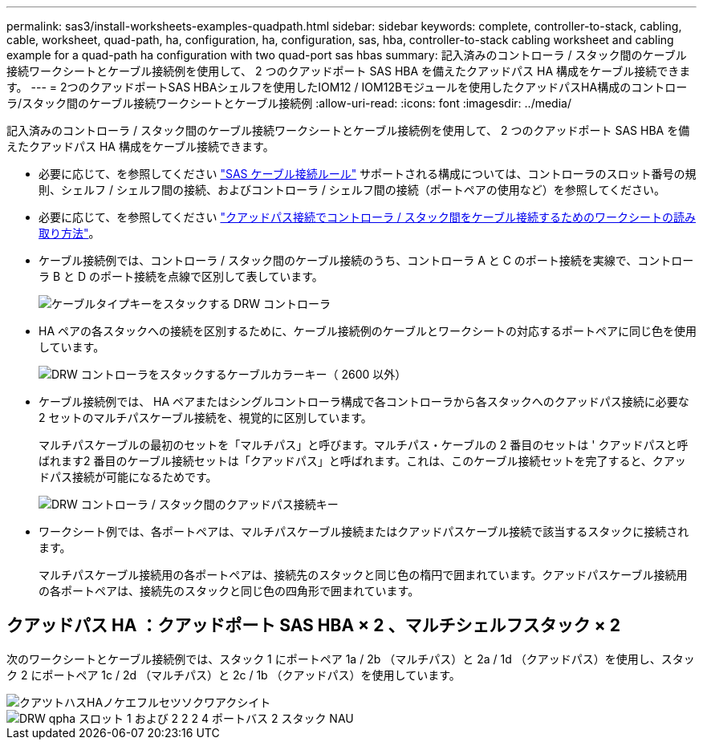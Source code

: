 ---
permalink: sas3/install-worksheets-examples-quadpath.html 
sidebar: sidebar 
keywords: complete, controller-to-stack, cabling, cable, worksheet, quad-path, ha, configuration, ha, configuration, sas, hba, controller-to-stack cabling worksheet and cabling example for a quad-path ha configuration with two quad-port sas hbas 
summary: 記入済みのコントローラ / スタック間のケーブル接続ワークシートとケーブル接続例を使用して、 2 つのクアッドポート SAS HBA を備えたクアッドパス HA 構成をケーブル接続できます。 
---
= 2つのクアッドポートSAS HBAシェルフを使用したIOM12 / IOM12Bモジュールを使用したクアッドパスHA構成のコントローラ/スタック間のケーブル接続ワークシートとケーブル接続例
:allow-uri-read: 
:icons: font
:imagesdir: ../media/


[role="lead"]
記入済みのコントローラ / スタック間のケーブル接続ワークシートとケーブル接続例を使用して、 2 つのクアッドポート SAS HBA を備えたクアッドパス HA 構成をケーブル接続できます。

* 必要に応じて、を参照してください link:install-cabling-rules.html["SAS ケーブル接続ルール"] サポートされる構成については、コントローラのスロット番号の規則、シェルフ / シェルフ間の接続、およびコントローラ / シェルフ間の接続（ポートペアの使用など）を参照してください。
* 必要に応じて、を参照してください link:install-cabling-worksheets-how-to-read-quadpath.html["クアッドパス接続でコントローラ / スタック間をケーブル接続するためのワークシートの読み取り方法"]。
* ケーブル接続例では、コントローラ / スタック間のケーブル接続のうち、コントローラ A と C のポート接続を実線で、コントローラ B と D のポート接続を点線で区別して表しています。
+
image::../media/drw_controller_to_stack_cable_type_key.gif[ケーブルタイプキーをスタックする DRW コントローラ]

* HA ペアの各スタックへの接続を区別するために、ケーブル接続例のケーブルとワークシートの対応するポートペアに同じ色を使用しています。
+
image::../media/drw_controller_to_stack_cable_color_key_non2600.gif[DRW コントローラをスタックするケーブルカラーキー（ 2600 以外）]

* ケーブル接続例では、 HA ペアまたはシングルコントローラ構成で各コントローラから各スタックへのクアッドパス接続に必要な 2 セットのマルチパスケーブル接続を、視覚的に区別しています。
+
マルチパスケーブルの最初のセットを「マルチパス」と呼びます。マルチパス・ケーブルの 2 番目のセットは ' クアッドパスと呼ばれます2 番目のケーブル接続セットは「クアッドパス」と呼ばれます。これは、このケーブル接続セットを完了すると、クアッドパス接続が可能になるためです。

+
image::../media/drw_controller_to_stack_quad_pathed_connectivity_key.gif[DRW コントローラ / スタック間のクアッドパス接続キー]

* ワークシート例では、各ポートペアは、マルチパスケーブル接続またはクアッドパスケーブル接続で該当するスタックに接続されます。
+
マルチパスケーブル接続用の各ポートペアは、接続先のスタックと同じ色の楕円で囲まれています。クアッドパスケーブル接続用の各ポートペアは、接続先のスタックと同じ色の四角形で囲まれています。





== クアッドパス HA ：クアッドポート SAS HBA × 2 、マルチシェルフスタック × 2

次のワークシートとケーブル接続例では、スタック 1 にポートペア 1a / 2b （マルチパス）と 2a / 1d （クアッドパス）を使用し、スタック 2 にポートペア 1c / 2d （マルチパス）と 2c / 1b （クアッドパス）を使用しています。

image::../media/drw_worksheet_qpha_slots_1_and_2_two_4porthbas_two_stacks_nau.gif[クアツトハスHAノケエフルセツソクワアクシイト]

image::../media/drw_qpha_slots_1_and_2_two_4porthbas_two_stacks_nau.gif[DRW qpha スロット 1 および 2 2 2 4 ポートバス 2 スタック NAU]

